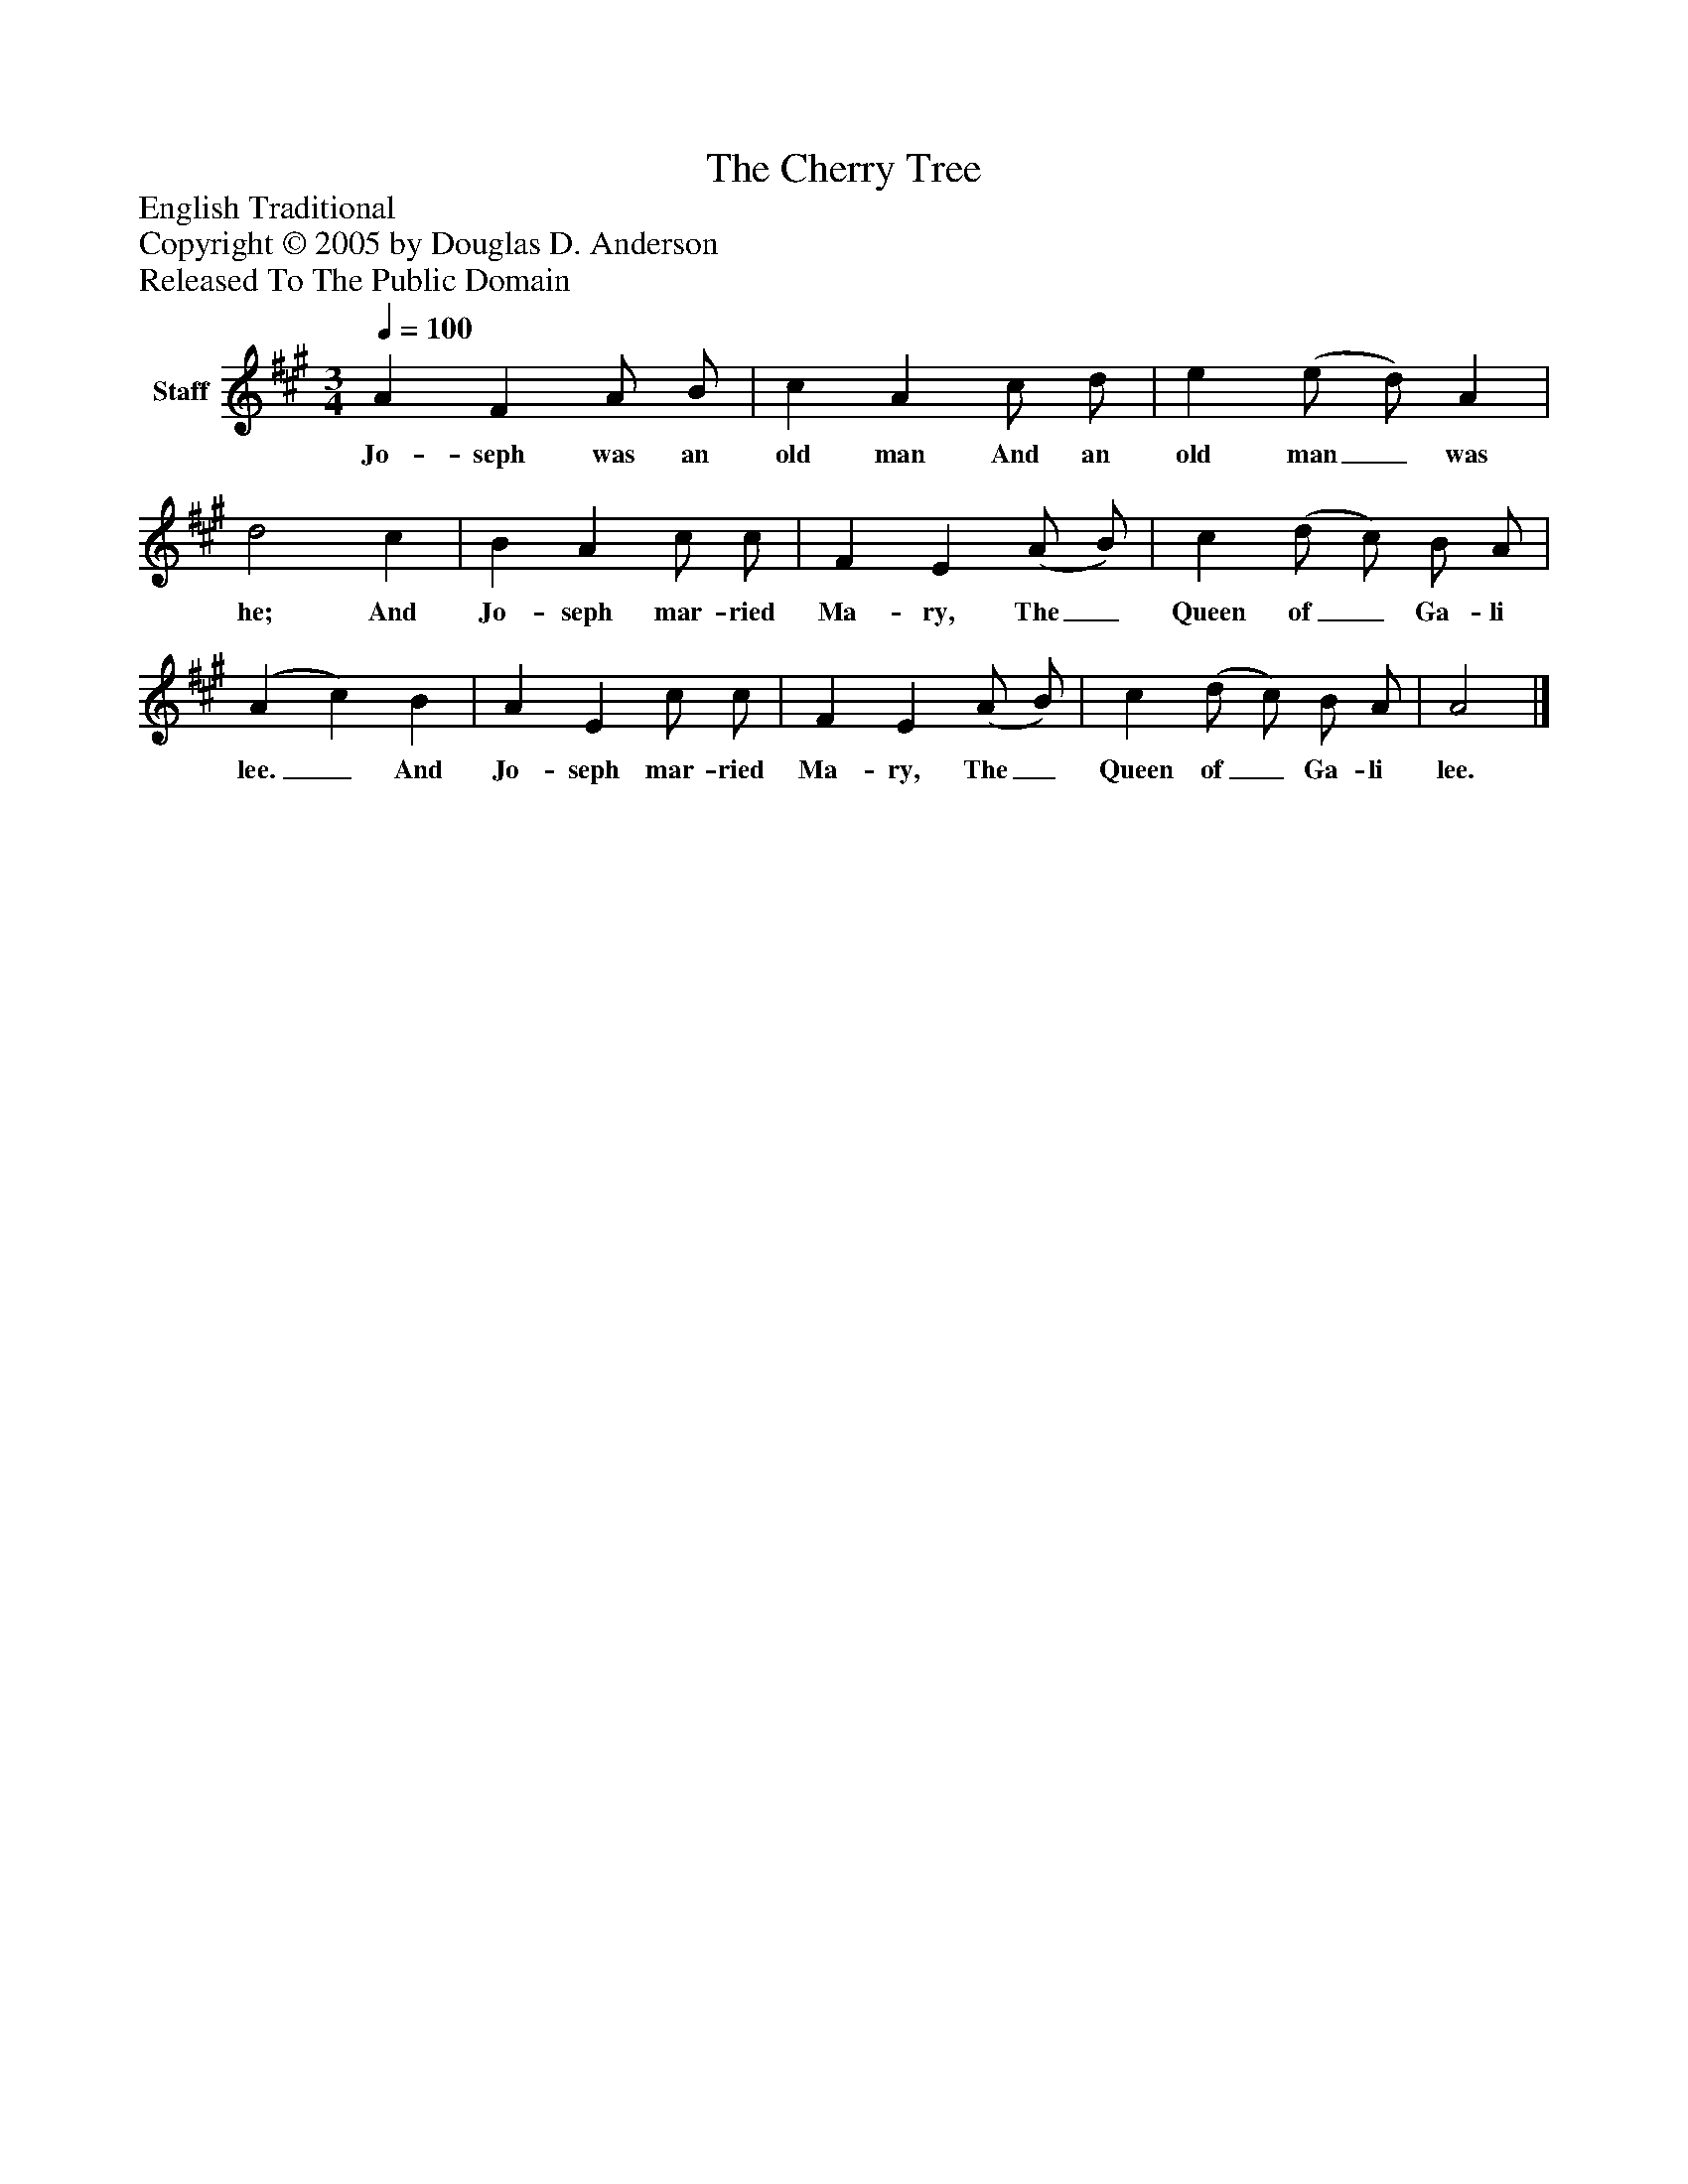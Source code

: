 %%abc-creator mxml2abc 1.4
%%abc-version 2.0
%%continueall true
%%titletrim true
%%titleformat A-1 T C1, Z-1, S-1
X: 0
T: The Cherry Tree
Z: English Traditional
Z: Copyright © 2005 by Douglas D. Anderson
Z: Released To The Public Domain
L: 1/4
M: 3/4
Q: 1/4=100
V: P1 name="Staff"
%%MIDI program 1 19
K: A
[V: P1]  A F A/ B/ | c A c/ d/ | e (e/ d/) A | d2 c | B A c/ c/ | F E (A/ B/) | c (d/ c/) B/ A/ | (A c) B | A E c/ c/ | F E (A/ B/) | c (d/ c/) B/ A/ | A2|]
w: Jo- seph was an old man And an old man_ was he; And Jo- seph mar- ried Ma- ry, The_ Queen of_ Ga- li lee._ And Jo- seph mar- ried Ma- ry, The_ Queen of_ Ga- li lee.

